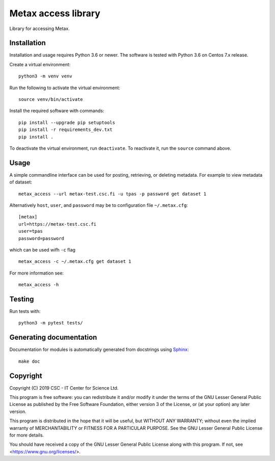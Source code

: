 Metax access library
====================
Library for accessing Metax.

Installation
------------

Installation and usage requires Python 3.6 or newer.
The software is tested with Python 3.6 on Centos 7.x release.

Create a virtual environment::

   python3 -m venv venv

Run the following to activate the virtual environment::

   source venv/bin/activate

Install the required software with commands::

   pip install --upgrade pip setuptools
   pip install -r requirements_dev.txt
   pip install .

To deactivate the virtual environment, run ``deactivate``. To reactivate it, run the ``source`` command above.


Usage
-----
A simple commandline interface can be used for posting, retrieving, or deleting metadata. For example to view metadata of dataset::

   metax_access --url metax-test.csc.fi -u tpas -p password get dataset 1

Alternatively ``host``, ``user``, and ``password`` may be to configuration file ``~/.metax.cfg``::

   [metax]
   url=https://metax-test.csc.fi
   user=tpas
   password=password


which can be used wifh ``-c`` flag ::

   metax_access -c ~/.metax.cfg get dataset 1

For more information see::

   metax_access -h

Testing
-------

Run tests with::

   python3 -m pytest tests/

Generating documentation
------------------------

Documentation for modules is automatically generated from docstrings using `Sphinx <https://www.sphinx-doc.org/en/master/>`_::

   make doc

Copyright
---------
Copyright (C) 2019 CSC - IT Center for Science Ltd.

This program is free software: you can redistribute it and/or modify it under the terms
of the GNU Lesser General Public License as published by the Free Software Foundation, either
version 3 of the License, or (at your option) any later version.

This program is distributed in the hope that it will be useful, but WITHOUT ANY WARRANTY;
without even the implied warranty of MERCHANTABILITY or FITNESS FOR A PARTICULAR PURPOSE.
See the GNU Lesser General Public License for more details.

You should have received a copy of the GNU Lesser General Public License along with
this program.  If not, see <https://www.gnu.org/licenses/>.
